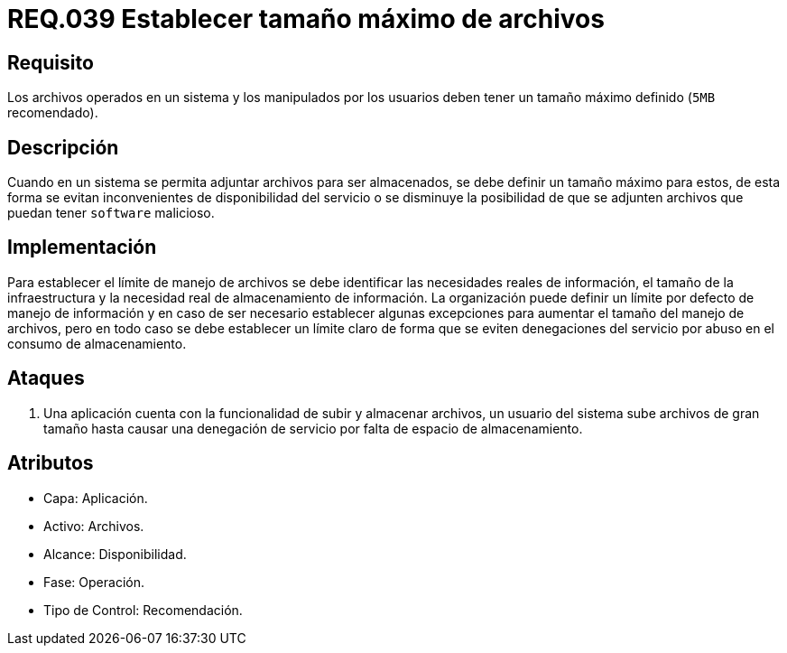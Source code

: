 :slug: rules/039/
:category: rules
:description: En el presente documento se detallan los requerimientos de seguridad relacionados a la gestión de archivos dentro de la organización. Por lo tanto, en este requerimiento se recomienda que los archivos del sistema tengan definido un tamaño máximo permitido.
:keywords: Sistema, Tamaño, Archivo, MB, Seguridad, Usuario.
:rules: yes

= REQ.039 Establecer tamaño máximo de archivos

== Requisito

Los archivos operados en un sistema
y los manipulados por los usuarios
deben tener un tamaño máximo definido (`5MB` recomendado).

== Descripción

Cuando en un sistema se permita adjuntar archivos para ser almacenados,
se debe definir un tamaño máximo para estos,
de esta forma se evitan inconvenientes de disponibilidad del servicio
o se disminuye la posibilidad
de que se adjunten archivos que puedan tener `software` malicioso.

== Implementación

Para establecer el límite de manejo de archivos
se debe identificar las necesidades reales de información,
el tamaño de la infraestructura
y la necesidad real de almacenamiento de información.
La organización puede definir un límite por defecto de manejo de información
y en caso de ser necesario
establecer algunas excepciones para aumentar el tamaño del manejo de archivos,
pero en todo caso se debe establecer un límite claro
de forma que se eviten denegaciones del servicio
por abuso en el consumo de almacenamiento.

== Ataques

. Una aplicación cuenta con la funcionalidad de subir y almacenar archivos,
un usuario del sistema
sube archivos de gran tamaño
hasta causar una denegación de servicio
por falta de espacio de almacenamiento.

== Atributos

* Capa: Aplicación.
* Activo: Archivos.
* Alcance: Disponibilidad.
* Fase: Operación.
* Tipo de Control: Recomendación.
